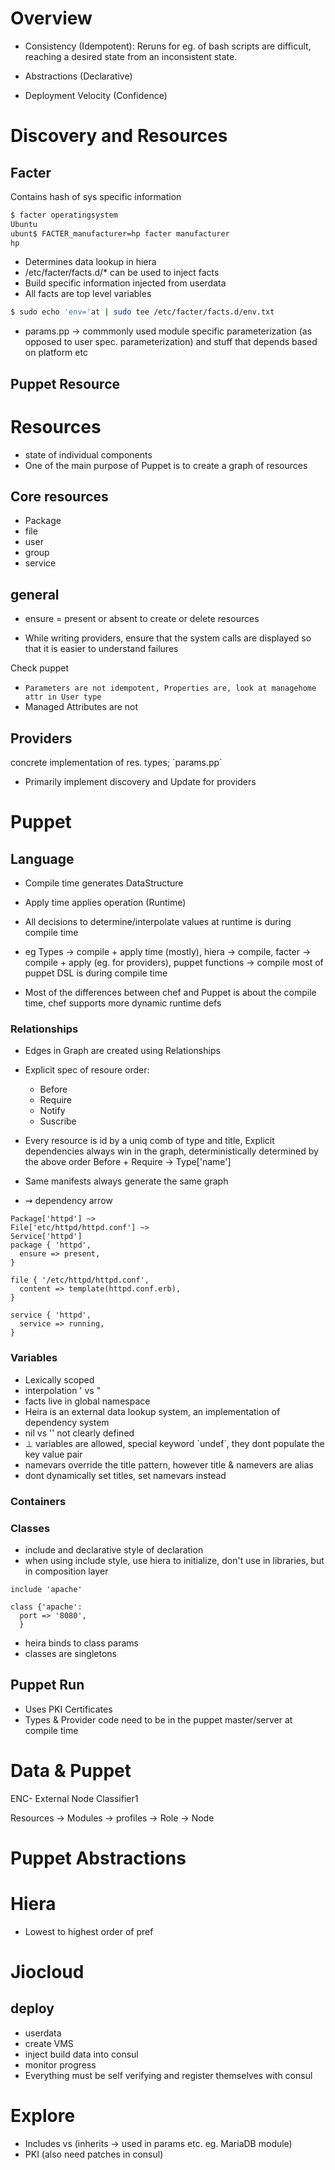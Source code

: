 * Overview
- Consistency (Idempotent): Reruns for eg. of bash scripts are
  difficult, reaching a desired state from an inconsistent state.

- Abstractions (Declarative)

- Deployment Velocity (Confidence)

* Discovery and Resources

** Facter
Contains hash of sys specific information
#+begin_src sh
$ facter operatingsystem
Ubuntu
ubunt$ FACTER_manufacturer=hp facter manufacturer
hp

#+end_src

- Determines data lookup in hiera
- /etc/facter/facts.d/* can be used to inject facts
- Build specific information injected from userdata
- All facts are top level variables
#+begin_src sh
$ sudo echo 'env='at | sudo tee /etc/facter/facts.d/env.txt
#+end_src

- params.pp -> commmonly used module specific parameterization (as
  opposed to user spec. parameterization) and stuff that depends based on platform etc

** Puppet Resource
* Resources
- state of individual components
- One of the main purpose of Puppet is to create a graph of resources
** Core resources
- Package
- file
- user
- group
- service

** general 
- ensure = present or absent to create or delete resources

- While writing providers, ensure that the system calls are displayed
  so that it is easier to understand failures
Check puppet 

- =Parameters are not idempotent, Properties are, look at managehome attr in User type=
- Managed Attributes are not 

** Providers
concrete implementation of res. types; `params.pp` 
- Primarily implement discovery and Update for providers

* Puppet 
** Language
- Compile time generates DataStructure
- Apply time applies operation (Runtime)
- All decisions to determine/interpolate values at runtime is during compile time 
- eg Types -> compile + apply time (mostly), 
  hiera -> compile, 
  facter → compile + apply (eg. for providers), 
  puppet functions → compile
  most of puppet DSL is during compile time

- Most of the differences between chef and Puppet is about the compile time, chef supports more dynamic runtime defs


*** Relationships
- Edges in Graph are created using Relationships
- Explicit spec of resoure order:
  + Before
  + Require
  + Notify
  + Suscribe

- Every resource is id by a uniq comb of type and title, Explicit dependencies always win in the graph, deterministically determined by the above order
  Before + Require → Type['name']
  
- Same manifests always generate the same graph
- ⇝ dependency arrow  
#+begin_src puppet
  Package['httpd'] ~>
  File['etc/httpd/httpd.conf'] ~>
  Service['httpd']
  package { 'httpd',
    ensure => present,
  }

  file { '/etc/httpd/httpd.conf',
    content => template(httpd.conf.erb),
  }

  service { 'httpd',
    service => running,
  }
#+end_src

*** Variables
- Lexically scoped
- interpolation ' vs "
- facts live in global namespace
- Heira is an external data lookup system, an implementation of dependency system
- nil vs '' not clearly defined
- ⊥ variables are allowed, special keyword `undef`, they dont populate the key value pair
- namevars override the title pattern, however title & namevers are alias 
- dont dynamically set titles, set namevars instead

*** Containers
*** Classes
- include and declarative style of declaration
- when using include style, use hiera to initialize, don't use in libraries, but in composition layer
#+begin_src puppet
  include 'apache'

  class {'apache':
    port => '8080',
    }
#+end_src
- heira binds to class params 
- classes are singletons

** Puppet Run
- Uses PKI Certificates
- Types & Provider code need to be in the puppet master/server at compile time

* Data & Puppet
ENC- External Node Classifier1

Resources → Modules → profiles → Role → Node 
             
* Puppet Abstractions
* Hiera
- Lowest to highest order of pref 



* Jiocloud
** deploy
- userdata
- create VMS
- inject build data into consul
- monitor progress
- Everything must be self verifying and register themselves with consul 
* Explore
- Includes vs (inherits → used in params etc. eg. MariaDB module)
- PKI (also need patches in consul) 
